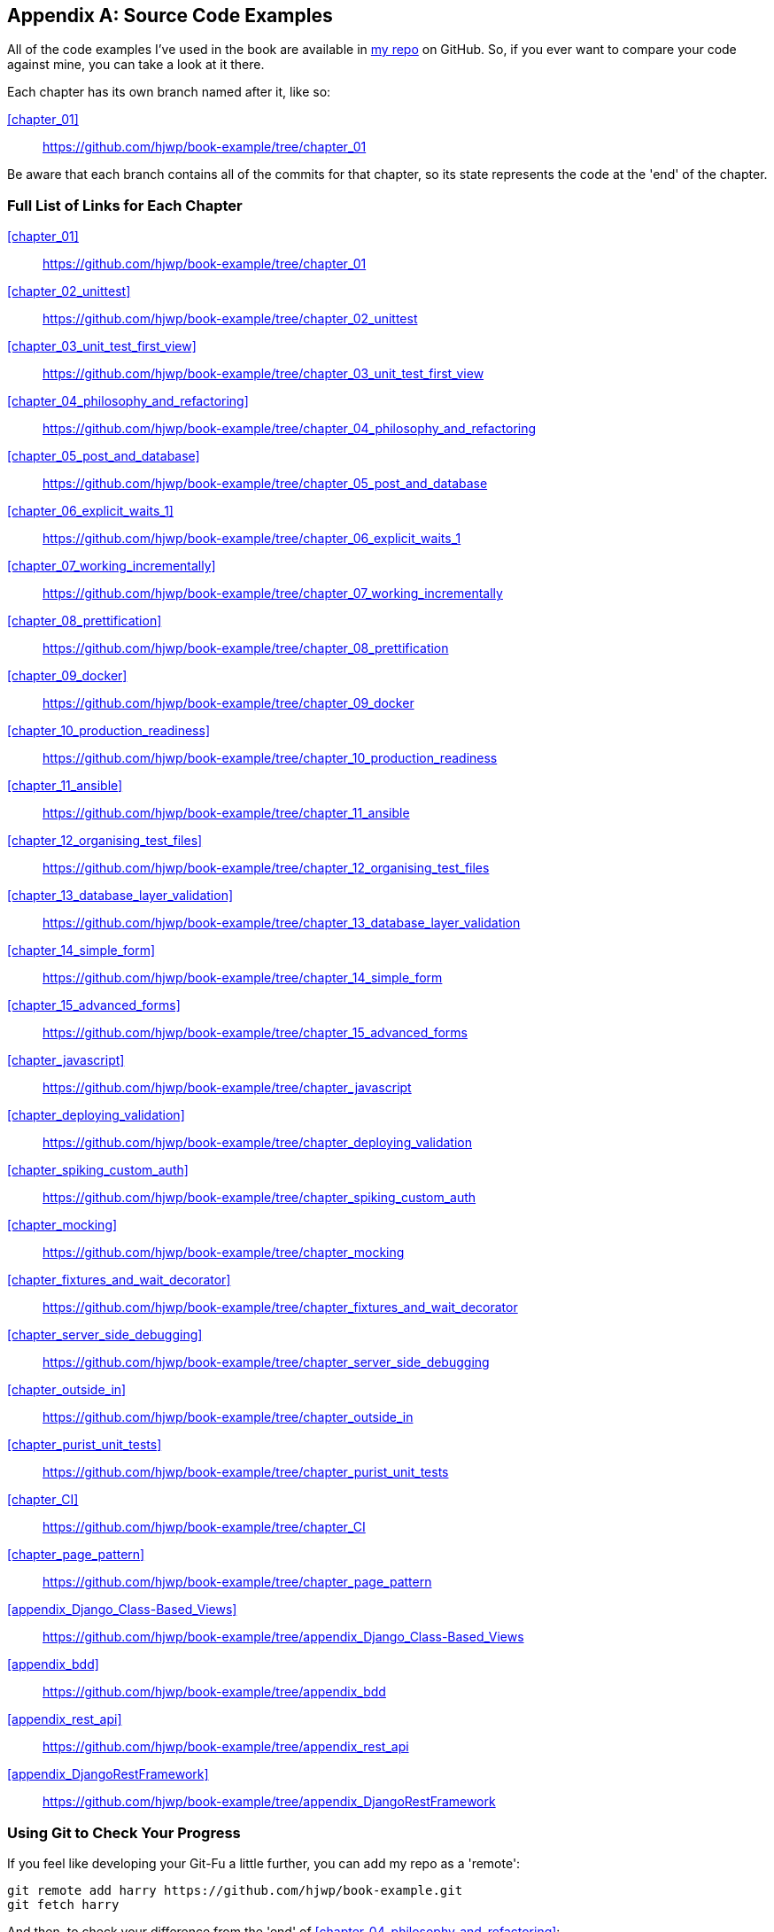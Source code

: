 [[appendix_github_links]]
[appendix]
Source Code Examples
--------------------

((("code examples, obtaining and using")))All
of the code examples I've used in
the book are available in https://github.com/hjwp/book-example/[my repo] on
GitHub.  So, if you ever want to compare your code against mine, you can take a
look at it there.

Each chapter has its own branch named after it, like so:

<<chapter_01>>:: https://github.com/hjwp/book-example/tree/chapter_01

Be aware that each branch contains all of the commits for that chapter,
so its state represents the code at the 'end' of the chapter.

Full List of Links for Each Chapter
~~~~~~~~~~~~~~~~~~~~~~~~~~~~~~~~~~~

<<chapter_01>>:: https://github.com/hjwp/book-example/tree/chapter_01
<<chapter_02_unittest>>:: https://github.com/hjwp/book-example/tree/chapter_02_unittest
<<chapter_03_unit_test_first_view>>:: https://github.com/hjwp/book-example/tree/chapter_03_unit_test_first_view
<<chapter_04_philosophy_and_refactoring>>:: https://github.com/hjwp/book-example/tree/chapter_04_philosophy_and_refactoring
<<chapter_05_post_and_database>>:: https://github.com/hjwp/book-example/tree/chapter_05_post_and_database
<<chapter_06_explicit_waits_1>>:: https://github.com/hjwp/book-example/tree/chapter_06_explicit_waits_1
<<chapter_07_working_incrementally>>:: https://github.com/hjwp/book-example/tree/chapter_07_working_incrementally
<<chapter_08_prettification>>:: https://github.com/hjwp/book-example/tree/chapter_08_prettification
<<chapter_09_docker>>:: https://github.com/hjwp/book-example/tree/chapter_09_docker
<<chapter_10_production_readiness>>:: https://github.com/hjwp/book-example/tree/chapter_10_production_readiness
<<chapter_11_ansible>>:: https://github.com/hjwp/book-example/tree/chapter_11_ansible
<<chapter_12_organising_test_files>>:: https://github.com/hjwp/book-example/tree/chapter_12_organising_test_files
<<chapter_13_database_layer_validation>>:: https://github.com/hjwp/book-example/tree/chapter_13_database_layer_validation
<<chapter_14_simple_form>>:: https://github.com/hjwp/book-example/tree/chapter_14_simple_form
<<chapter_15_advanced_forms>>:: https://github.com/hjwp/book-example/tree/chapter_15_advanced_forms
<<chapter_javascript>>:: https://github.com/hjwp/book-example/tree/chapter_javascript
<<chapter_deploying_validation>>:: https://github.com/hjwp/book-example/tree/chapter_deploying_validation
<<chapter_spiking_custom_auth>>:: https://github.com/hjwp/book-example/tree/chapter_spiking_custom_auth
<<chapter_mocking>>:: https://github.com/hjwp/book-example/tree/chapter_mocking
<<chapter_fixtures_and_wait_decorator>>:: https://github.com/hjwp/book-example/tree/chapter_fixtures_and_wait_decorator
<<chapter_server_side_debugging>>:: https://github.com/hjwp/book-example/tree/chapter_server_side_debugging
<<chapter_outside_in>>:: https://github.com/hjwp/book-example/tree/chapter_outside_in
<<chapter_purist_unit_tests>>:: https://github.com/hjwp/book-example/tree/chapter_purist_unit_tests
<<chapter_CI>>:: https://github.com/hjwp/book-example/tree/chapter_CI
<<chapter_page_pattern>>:: https://github.com/hjwp/book-example/tree/chapter_page_pattern
<<appendix_Django_Class-Based_Views>>:: https://github.com/hjwp/book-example/tree/appendix_Django_Class-Based_Views
<<appendix_bdd>>:: https://github.com/hjwp/book-example/tree/appendix_bdd
<<appendix_rest_api>>:: https://github.com/hjwp/book-example/tree/appendix_rest_api
<<appendix_DjangoRestFramework>>:: https://github.com/hjwp/book-example/tree/appendix_DjangoRestFramework



Using Git to Check Your Progress
~~~~~~~~~~~~~~~~~~~~~~~~~~~~~~~~

If you feel like developing your Git-Fu a little further, you can add
my repo as a 'remote':

[role="skipme"]
-----
git remote add harry https://github.com/hjwp/book-example.git
git fetch harry
-----

And then, to check your difference from the 'end' of <<chapter_04_philosophy_and_refactoring>>:

[role="skipme"]
----
git diff harry/chapter_04_philosophy_and_refactoring
----

Git can handle multiple remotes, so you can still do this even if you're
already pushing your code up to GitHub or Bitbucket.

Be aware that the precise order of, say, methods in a class may differ
between your version and mine.  It may make diffs hard to read.

Downloading a ZIP File for a Chapter
~~~~~~~~~~~~~~~~~~~~~~~~~~~~~~~~~~~~

If, for whatever reason, you want to "start from scratch" for a chapter, or
skip ahead,footnote:[I don't recommend skipping ahead. I haven't designed the
chapters to stand on their own; each relies on the previous ones, so it may be
more confusing than anything else...]
and/or you're just not comfortable with Git, you can download a version of my
code as a ZIP file, from URLs following this pattern:

https://github.com/hjwp/book-example/archive/chapter_01.zip

https://github.com/hjwp/book-example/archive/chapter_04_philosophy_and_refactoring.zip


Don't Let it Become a Crutch!
~~~~~~~~~~~~~~~~~~~~~~~~~~~~~

Try not to sneak a peek at the answers unless you're really, really stuck.
Like I said at the beginning of the last chapter, there's a lot of value in
debugging errors all by yourself, and in real life, there's no "harrys repo" to
check against and find all the answers.

